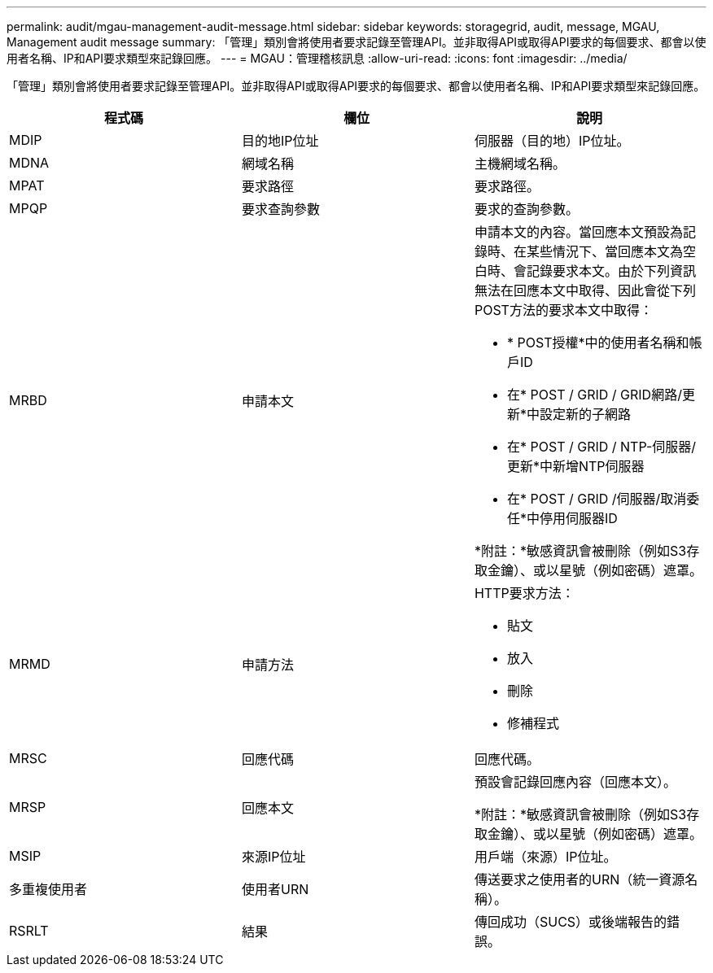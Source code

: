 ---
permalink: audit/mgau-management-audit-message.html 
sidebar: sidebar 
keywords: storagegrid, audit, message, MGAU, Management audit message 
summary: 「管理」類別會將使用者要求記錄至管理API。並非取得API或取得API要求的每個要求、都會以使用者名稱、IP和API要求類型來記錄回應。 
---
= MGAU：管理稽核訊息
:allow-uri-read: 
:icons: font
:imagesdir: ../media/


[role="lead"]
「管理」類別會將使用者要求記錄至管理API。並非取得API或取得API要求的每個要求、都會以使用者名稱、IP和API要求類型來記錄回應。

|===
| 程式碼 | 欄位 | 說明 


 a| 
MDIP
 a| 
目的地IP位址
 a| 
伺服器（目的地）IP位址。



 a| 
MDNA
 a| 
網域名稱
 a| 
主機網域名稱。



 a| 
MPAT
 a| 
要求路徑
 a| 
要求路徑。



 a| 
MPQP
 a| 
要求查詢參數
 a| 
要求的查詢參數。



 a| 
MRBD
 a| 
申請本文
 a| 
申請本文的內容。當回應本文預設為記錄時、在某些情況下、當回應本文為空白時、會記錄要求本文。由於下列資訊無法在回應本文中取得、因此會從下列POST方法的要求本文中取得：

* * POST授權*中的使用者名稱和帳戶ID
* 在* POST / GRID / GRID網路/更新*中設定新的子網路
* 在* POST / GRID / NTP-伺服器/更新*中新增NTP伺服器
* 在* POST / GRID /伺服器/取消委任*中停用伺服器ID


*附註：*敏感資訊會被刪除（例如S3存取金鑰）、或以星號（例如密碼）遮罩。



 a| 
MRMD
 a| 
申請方法
 a| 
HTTP要求方法：

* 貼文
* 放入
* 刪除
* 修補程式




 a| 
MRSC
 a| 
回應代碼
 a| 
回應代碼。



 a| 
MRSP
 a| 
回應本文
 a| 
預設會記錄回應內容（回應本文）。

*附註：*敏感資訊會被刪除（例如S3存取金鑰）、或以星號（例如密碼）遮罩。



 a| 
MSIP
 a| 
來源IP位址
 a| 
用戶端（來源）IP位址。



 a| 
多重複使用者
 a| 
使用者URN
 a| 
傳送要求之使用者的URN（統一資源名稱）。



 a| 
RSRLT
 a| 
結果
 a| 
傳回成功（SUCS）或後端報告的錯誤。

|===
